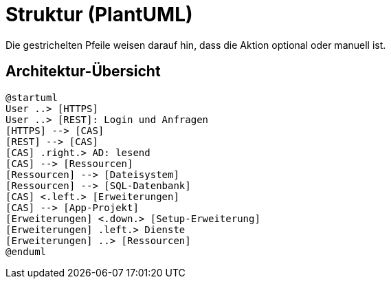 # Struktur (PlantUML)

Die gestrichelten Pfeile weisen darauf hin, dass die Aktion optional oder manuell ist.

## Architektur-Übersicht

[plantuml, format="svg"]
....
@startuml
User ..> [HTTPS]
User ..> [REST]: Login und Anfragen
[HTTPS] --> [CAS]
[REST] --> [CAS]
[CAS] .right.> AD: lesend
[CAS] --> [Ressourcen]
[Ressourcen] --> [Dateisystem]
[Ressourcen] --> [SQL-Datenbank]
[CAS] <.left.> [Erweiterungen]
[CAS] --> [App-Projekt]
[Erweiterungen] <.down.> [Setup-Erweiterung]
[Erweiterungen] .left.> Dienste
[Erweiterungen] ..> [Ressourcen]
@enduml
....